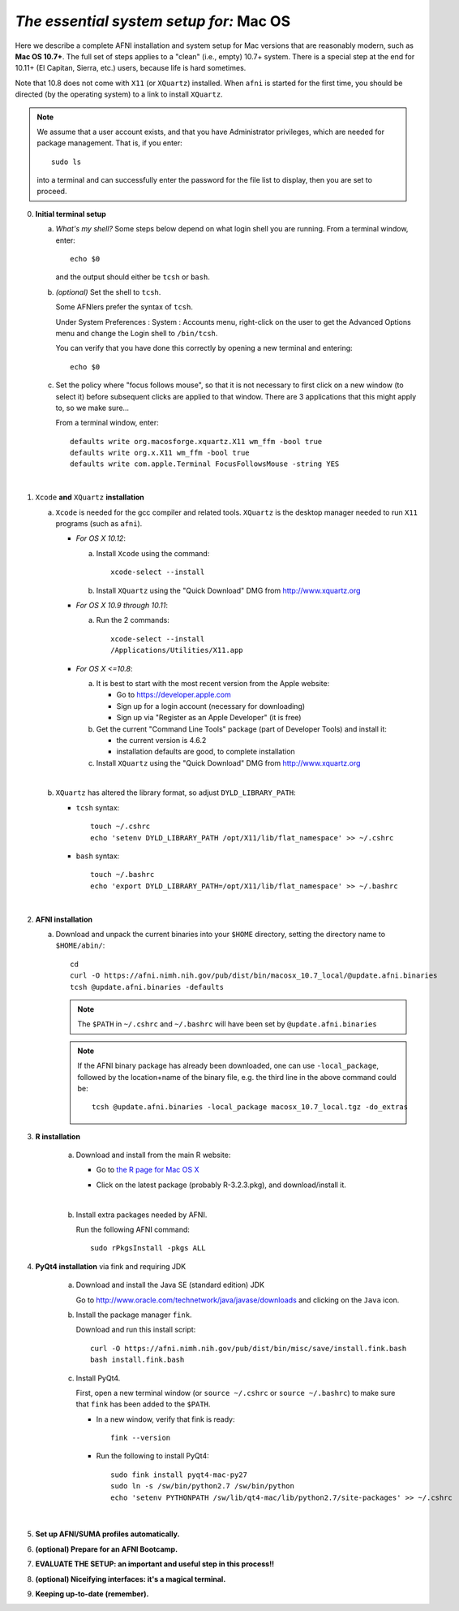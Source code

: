 
.. _install_steps_mac:

*The essential system setup for:* **Mac OS**
============================================


Here we describe a complete AFNI installation and system setup for Mac
versions that are reasonably modern, such as **Mac OS 10.7+**.  The
full set of steps applies to a "clean" (i.e., empty) 10.7+ system.
There is a special step at the end for 10.11+ (El Capitan, Sierra,
etc.) users, because life is hard sometimes.

Note that 10.8 does not come with ``X11`` (or ``XQuartz``) installed.
When ``afni`` is started for the first time, you should be directed
(by the operating system) to a link to install ``XQuartz``.

.. note:: We assume that a user account exists, and that you have
          Administrator privileges, which are needed for package
          management.  That is, if you enter::
          
            sudo ls

          into a terminal and can successfully enter the password for
          the file list to display, then you are set to proceed.

0. **Initial terminal setup**

   a. *What's my shell?* Some steps below depend on what login shell
      you are running.  From a terminal window, enter::

        echo $0

      and the output should either be ``tcsh`` or ``bash``.

   #. *(optional)* Set the shell to ``tcsh``.  

      Some AFNIers prefer the syntax of ``tcsh``.

      Under System Preferences : System : Accounts menu, right-click
      on the user to get the Advanced Options menu and change the
      Login shell to ``/bin/tcsh``.

      You can verify that you have done this correctly by opening a
      new terminal and entering::
      
        echo $0
                
   #. Set the policy where "focus follows mouse", so that it is not
      necessary to first click on a new window (to select it) before
      subsequent clicks are applied to that window.  There are 3
      applications that this might apply to, so we make sure...

      From a terminal window, enter::

        defaults write org.macosforge.xquartz.X11 wm_ffm -bool true
        defaults write org.x.X11 wm_ffm -bool true
        defaults write com.apple.Terminal FocusFollowsMouse -string YES
      |

#. ``Xcode`` **and** ``XQuartz`` **installation**

   a. ``Xcode`` is needed for the gcc compiler and related tools.
      ``XQuartz`` is the desktop manager needed to run ``X11``
      programs (such as ``afni``).

      *  *For OS X 10.12*:

         a. Install ``Xcode`` using the command::

              xcode-select --install
              
         #. Install ``XQuartz`` using the "Quick Download" DMG from
            http://www.xquartz.org

      *  *For OS X 10.9 through 10.11*:

         a. Run the 2 commands::

              xcode-select --install
              /Applications/Utilities/X11.app

      *  *For OS X <=10.8*:

         a. It is best to start with the most recent version from the
            Apple website:
         
            - Go to https://developer.apple.com

            - Sign up for a login account (necessary for downloading)

            - Sign up via "Register as an Apple Developer" (it is
              free)

         #. Get the current "Command Line Tools" package (part of
            Developer Tools) and install it:

            - the current version is 4.6.2

            - installation defaults are good, to complete installation

         #. Install ``XQuartz`` using the "Quick Download" DMG from
            http://www.xquartz.org

         |

   #. ``XQuartz`` has altered the library format, so adjust
      ``DYLD_LIBRARY_PATH``:

      * ``tcsh`` syntax::

         touch ~/.cshrc
         echo 'setenv DYLD_LIBRARY_PATH /opt/X11/lib/flat_namespace' >> ~/.cshrc

      * ``bash`` syntax::

         touch ~/.bashrc
         echo 'export DYLD_LIBRARY_PATH=/opt/X11/lib/flat_namespace' >> ~/.bashrc

   |

#. **AFNI installation**

   a. Download and unpack the current binaries into your ``$HOME``
      directory, setting the directory name to ``$HOME/abin/``::

        cd
        curl -O https://afni.nimh.nih.gov/pub/dist/bin/macosx_10.7_local/@update.afni.binaries
        tcsh @update.afni.binaries -defaults

      .. note:: The ``$PATH`` in ``~/.cshrc`` and ``~/.bashrc`` will
                have been set by ``@update.afni.binaries``

      .. note:: If the AFNI binary package has already been
                downloaded, one can use ``-local_package``, followed
                by the location+name of the binary file, e.g. the
                third line in the above command could be::

                  tcsh @update.afni.binaries -local_package macosx_10.7_local.tgz -do_extras


#. **R installation**

    a. Download and install from the main R website:

       * Go to `the R page for Mac OS X
         <https://cran.r-project.org/bin/macosx>`_

       * Click on the latest package (probably R-3.2.3.pkg), and
         download/install it.

         |

    #. Install extra packages needed by AFNI.

       Run the following AFNI command::

           sudo rPkgsInstall -pkgs ALL


#. **PyQt4 installation** via fink and requiring JDK

    a. Download and install the Java SE (standard edition) JDK 

       Go to http://www.oracle.com/technetwork/java/javase/downloads
       and clicking on the ``Java`` icon.

    #. Install the package manager ``fink``.

       Download and run this install script::

           curl -O https://afni.nimh.nih.gov/pub/dist/bin/misc/save/install.fink.bash
           bash install.fink.bash

    #. Install PyQt4.

       First, open a new terminal window (or ``source ~/.cshrc`` or
       ``source ~/.bashrc``) to make sure that ``fink`` has been added
       to the ``$PATH``.

       * In a new window, verify that fink is ready::

           fink --version

       * Run the following to install PyQt4::

           sudo fink install pyqt4-mac-py27
           sudo ln -s /sw/bin/python2.7 /sw/bin/python
           echo 'setenv PYTHONPATH /sw/lib/qt4-mac/lib/python2.7/site-packages' >> ~/.cshrc

       |

   .. ---------- HERE/BELOW: copy for all installs --------------

#. **Set up AFNI/SUMA profiles automatically.**

   .. include:: substep_profiles.rst


#. **(optional) Prepare for an AFNI Bootcamp.**

   .. include:: substep_bootcamp.rst


#. **EVALUATE THE SETUP: an important and useful step in this
   process!!**

   .. include:: substep_evaluate.rst


#. **(optional) Niceifying interfaces: it's a magical terminal.**

   .. include:: substep_rcfiles.rst


#. **Keeping up-to-date (remember).**

   .. include:: substep_update.rst




.. comment

   #. **Setting up autoprompts for command line options.**

   The following is quite useful to be set up help files for
   tab-autocompletion of options as you type AFNI commands.  Run this
   command::

     apsearch -update_all_afni_help
      
   and then follow the brief instructions.
